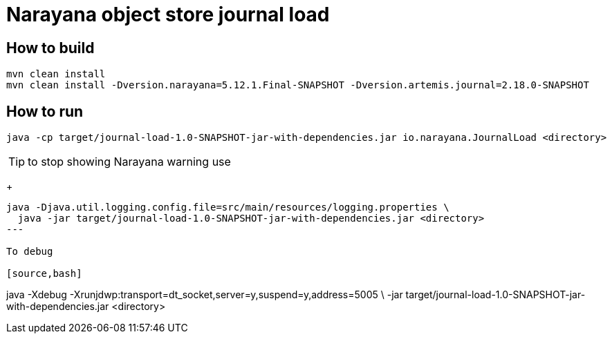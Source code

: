 = Narayana object store journal load

== How to build

[source,bash]
----
mvn clean install
mvn clean install -Dversion.narayana=5.12.1.Final-SNAPSHOT -Dversion.artemis.journal=2.18.0-SNAPSHOT
----

== How to run

[source,bash]
----
java -cp target/journal-load-1.0-SNAPSHOT-jar-with-dependencies.jar io.narayana.JournalLoad <directory>
----

TIP: to stop showing Narayana warning use
+
[source,bash]
----
java -Djava.util.logging.config.file=src/main/resources/logging.properties \
  java -jar target/journal-load-1.0-SNAPSHOT-jar-with-dependencies.jar <directory>
---

To debug

[source,bash]
----
java -Xdebug -Xrunjdwp:transport=dt_socket,server=y,suspend=y,address=5005 \
  -jar target/journal-load-1.0-SNAPSHOT-jar-with-dependencies.jar <directory>
----
